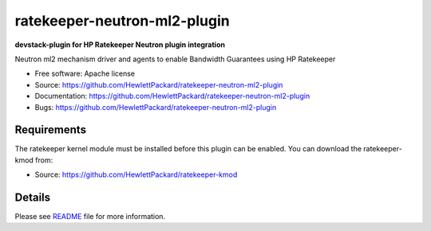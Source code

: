 ===============================
ratekeeper-neutron-ml2-plugin
===============================

**devstack-plugin for HP Ratekeeper Neutron plugin integration**

Neutron ml2 mechanism driver and agents to enable Bandwidth Guarantees using HP Ratekeeper

* Free software: Apache license
* Source: https://github.com/HewlettPackard/ratekeeper-neutron-ml2-plugin
* Documentation: https://github.com/HewlettPackard/ratekeeper-neutron-ml2-plugin
* Bugs: https://github.com/HewlettPackard/ratekeeper-neutron-ml2-plugin

Requirements
============

The ratekeeper kernel module must be installed before this plugin can be enabled.
You can download the ratekeeper-kmod from:

* Source: https://github.com/HewlettPackard/ratekeeper-kmod

Details
=======

Please see `README <https://github.com/HewlettPackard/ratekeeper-neutron-ml2-plugin/blob/master/devstack/README.md>`_ file for more information.


